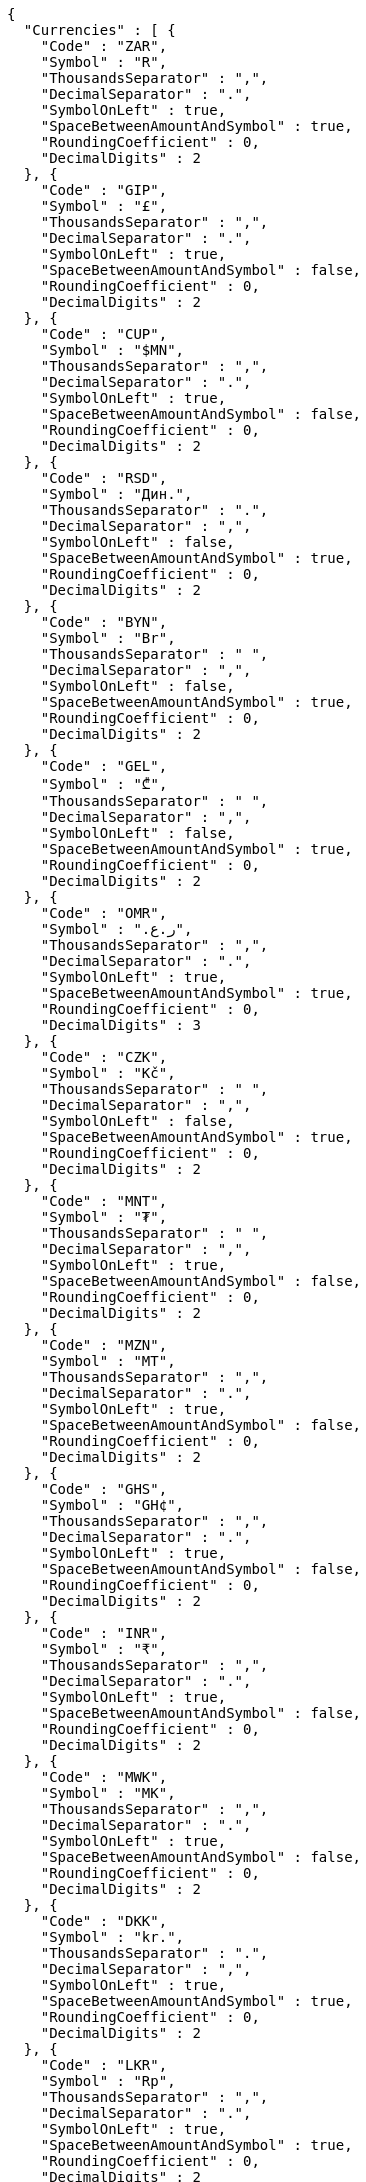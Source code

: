 [source,options="nowrap"]
----
{
  "Currencies" : [ {
    "Code" : "ZAR",
    "Symbol" : "R",
    "ThousandsSeparator" : ",",
    "DecimalSeparator" : ".",
    "SymbolOnLeft" : true,
    "SpaceBetweenAmountAndSymbol" : true,
    "RoundingCoefficient" : 0,
    "DecimalDigits" : 2
  }, {
    "Code" : "GIP",
    "Symbol" : "£",
    "ThousandsSeparator" : ",",
    "DecimalSeparator" : ".",
    "SymbolOnLeft" : true,
    "SpaceBetweenAmountAndSymbol" : false,
    "RoundingCoefficient" : 0,
    "DecimalDigits" : 2
  }, {
    "Code" : "CUP",
    "Symbol" : "$MN",
    "ThousandsSeparator" : ",",
    "DecimalSeparator" : ".",
    "SymbolOnLeft" : true,
    "SpaceBetweenAmountAndSymbol" : false,
    "RoundingCoefficient" : 0,
    "DecimalDigits" : 2
  }, {
    "Code" : "RSD",
    "Symbol" : "Дин.",
    "ThousandsSeparator" : ".",
    "DecimalSeparator" : ",",
    "SymbolOnLeft" : false,
    "SpaceBetweenAmountAndSymbol" : true,
    "RoundingCoefficient" : 0,
    "DecimalDigits" : 2
  }, {
    "Code" : "BYN",
    "Symbol" : "Br",
    "ThousandsSeparator" : " ",
    "DecimalSeparator" : ",",
    "SymbolOnLeft" : false,
    "SpaceBetweenAmountAndSymbol" : true,
    "RoundingCoefficient" : 0,
    "DecimalDigits" : 2
  }, {
    "Code" : "GEL",
    "Symbol" : "₾",
    "ThousandsSeparator" : " ",
    "DecimalSeparator" : ",",
    "SymbolOnLeft" : false,
    "SpaceBetweenAmountAndSymbol" : true,
    "RoundingCoefficient" : 0,
    "DecimalDigits" : 2
  }, {
    "Code" : "OMR",
    "Symbol" : "ر.ع.‏",
    "ThousandsSeparator" : ",",
    "DecimalSeparator" : ".",
    "SymbolOnLeft" : true,
    "SpaceBetweenAmountAndSymbol" : true,
    "RoundingCoefficient" : 0,
    "DecimalDigits" : 3
  }, {
    "Code" : "CZK",
    "Symbol" : "Kč",
    "ThousandsSeparator" : " ",
    "DecimalSeparator" : ",",
    "SymbolOnLeft" : false,
    "SpaceBetweenAmountAndSymbol" : true,
    "RoundingCoefficient" : 0,
    "DecimalDigits" : 2
  }, {
    "Code" : "MNT",
    "Symbol" : "₮",
    "ThousandsSeparator" : " ",
    "DecimalSeparator" : ",",
    "SymbolOnLeft" : true,
    "SpaceBetweenAmountAndSymbol" : false,
    "RoundingCoefficient" : 0,
    "DecimalDigits" : 2
  }, {
    "Code" : "MZN",
    "Symbol" : "MT",
    "ThousandsSeparator" : ",",
    "DecimalSeparator" : ".",
    "SymbolOnLeft" : true,
    "SpaceBetweenAmountAndSymbol" : false,
    "RoundingCoefficient" : 0,
    "DecimalDigits" : 2
  }, {
    "Code" : "GHS",
    "Symbol" : "GH¢",
    "ThousandsSeparator" : ",",
    "DecimalSeparator" : ".",
    "SymbolOnLeft" : true,
    "SpaceBetweenAmountAndSymbol" : false,
    "RoundingCoefficient" : 0,
    "DecimalDigits" : 2
  }, {
    "Code" : "INR",
    "Symbol" : "₹",
    "ThousandsSeparator" : ",",
    "DecimalSeparator" : ".",
    "SymbolOnLeft" : true,
    "SpaceBetweenAmountAndSymbol" : false,
    "RoundingCoefficient" : 0,
    "DecimalDigits" : 2
  }, {
    "Code" : "MWK",
    "Symbol" : "MK",
    "ThousandsSeparator" : ",",
    "DecimalSeparator" : ".",
    "SymbolOnLeft" : true,
    "SpaceBetweenAmountAndSymbol" : false,
    "RoundingCoefficient" : 0,
    "DecimalDigits" : 2
  }, {
    "Code" : "DKK",
    "Symbol" : "kr.",
    "ThousandsSeparator" : ".",
    "DecimalSeparator" : ",",
    "SymbolOnLeft" : true,
    "SpaceBetweenAmountAndSymbol" : true,
    "RoundingCoefficient" : 0,
    "DecimalDigits" : 2
  }, {
    "Code" : "LKR",
    "Symbol" : "Rp",
    "ThousandsSeparator" : ",",
    "DecimalSeparator" : ".",
    "SymbolOnLeft" : true,
    "SpaceBetweenAmountAndSymbol" : true,
    "RoundingCoefficient" : 0,
    "DecimalDigits" : 2
  }, {
    "Code" : "ALL",
    "Symbol" : "Lek",
    "ThousandsSeparator" : ".",
    "DecimalSeparator" : ",",
    "SymbolOnLeft" : false,
    "SpaceBetweenAmountAndSymbol" : false,
    "RoundingCoefficient" : 0,
    "DecimalDigits" : 2
  }, {
    "Code" : "NAD",
    "Symbol" : "$",
    "ThousandsSeparator" : ",",
    "DecimalSeparator" : ".",
    "SymbolOnLeft" : true,
    "SpaceBetweenAmountAndSymbol" : false,
    "RoundingCoefficient" : 0,
    "DecimalDigits" : 2
  }, {
    "Code" : "PEN",
    "Symbol" : "S/.",
    "ThousandsSeparator" : ".",
    "DecimalSeparator" : ".",
    "SymbolOnLeft" : true,
    "SpaceBetweenAmountAndSymbol" : true,
    "RoundingCoefficient" : 0,
    "DecimalDigits" : 2
  }, {
    "Code" : "HUF",
    "Symbol" : "Ft",
    "ThousandsSeparator" : " ",
    "DecimalSeparator" : ",",
    "SymbolOnLeft" : false,
    "SpaceBetweenAmountAndSymbol" : true,
    "RoundingCoefficient" : 0,
    "DecimalDigits" : 2
  }, {
    "Code" : "SCR",
    "Symbol" : "Rs",
    "ThousandsSeparator" : ",",
    "DecimalSeparator" : ".",
    "SymbolOnLeft" : true,
    "SpaceBetweenAmountAndSymbol" : false,
    "RoundingCoefficient" : 0,
    "DecimalDigits" : 2
  }, {
    "Code" : "NOK",
    "Symbol" : "kr",
    "ThousandsSeparator" : " ",
    "DecimalSeparator" : ",",
    "SymbolOnLeft" : true,
    "SpaceBetweenAmountAndSymbol" : true,
    "RoundingCoefficient" : 0,
    "DecimalDigits" : 2
  }, {
    "Code" : "CHF",
    "Symbol" : "CHF",
    "ThousandsSeparator" : "'",
    "DecimalSeparator" : ".",
    "SymbolOnLeft" : true,
    "SpaceBetweenAmountAndSymbol" : true,
    "RoundingCoefficient" : 0,
    "DecimalDigits" : 2
  }, {
    "Code" : "ANG",
    "Symbol" : "NAf.",
    "ThousandsSeparator" : ".",
    "DecimalSeparator" : ",",
    "SymbolOnLeft" : true,
    "SpaceBetweenAmountAndSymbol" : false,
    "RoundingCoefficient" : 0,
    "DecimalDigits" : 2
  }, {
    "Code" : "LBP",
    "Symbol" : "ل.ل.‏",
    "ThousandsSeparator" : ",",
    "DecimalSeparator" : ".",
    "SymbolOnLeft" : true,
    "SpaceBetweenAmountAndSymbol" : true,
    "RoundingCoefficient" : 0,
    "DecimalDigits" : 2
  }, {
    "Code" : "MKD",
    "Symbol" : "ден.",
    "ThousandsSeparator" : ".",
    "DecimalSeparator" : ",",
    "SymbolOnLeft" : false,
    "SpaceBetweenAmountAndSymbol" : true,
    "RoundingCoefficient" : 0,
    "DecimalDigits" : 2
  }, {
    "Code" : "JMD",
    "Symbol" : "J$",
    "ThousandsSeparator" : ",",
    "DecimalSeparator" : ".",
    "SymbolOnLeft" : true,
    "SpaceBetweenAmountAndSymbol" : false,
    "RoundingCoefficient" : 0,
    "DecimalDigits" : 2
  }, {
    "Code" : "NZD",
    "Symbol" : "$",
    "ThousandsSeparator" : ",",
    "DecimalSeparator" : ".",
    "SymbolOnLeft" : true,
    "SpaceBetweenAmountAndSymbol" : false,
    "RoundingCoefficient" : 0,
    "DecimalDigits" : 2
  }, {
    "Code" : "FJD",
    "Symbol" : "$",
    "ThousandsSeparator" : ",",
    "DecimalSeparator" : ".",
    "SymbolOnLeft" : true,
    "SpaceBetweenAmountAndSymbol" : false,
    "RoundingCoefficient" : 0,
    "DecimalDigits" : 2
  }, {
    "Code" : "GBP",
    "Symbol" : "£",
    "ThousandsSeparator" : ",",
    "DecimalSeparator" : ".",
    "SymbolOnLeft" : true,
    "SpaceBetweenAmountAndSymbol" : false,
    "RoundingCoefficient" : 0,
    "DecimalDigits" : 2
  }, {
    "Code" : "LRD",
    "Symbol" : "$",
    "ThousandsSeparator" : ",",
    "DecimalSeparator" : ".",
    "SymbolOnLeft" : true,
    "SpaceBetweenAmountAndSymbol" : false,
    "RoundingCoefficient" : 0,
    "DecimalDigits" : 2
  }, {
    "Code" : "PGK",
    "Symbol" : "K",
    "ThousandsSeparator" : ",",
    "DecimalSeparator" : ".",
    "SymbolOnLeft" : true,
    "SpaceBetweenAmountAndSymbol" : false,
    "RoundingCoefficient" : 0,
    "DecimalDigits" : 2
  }, {
    "Code" : "EUR",
    "Symbol" : "€",
    "ThousandsSeparator" : ".",
    "DecimalSeparator" : ",",
    "SymbolOnLeft" : false,
    "SpaceBetweenAmountAndSymbol" : true,
    "RoundingCoefficient" : 0,
    "DecimalDigits" : 2
  }, {
    "Code" : "TRY",
    "Symbol" : "TL",
    "ThousandsSeparator" : ".",
    "DecimalSeparator" : ",",
    "SymbolOnLeft" : false,
    "SpaceBetweenAmountAndSymbol" : true,
    "RoundingCoefficient" : 0,
    "DecimalDigits" : 2
  }, {
    "Code" : "PKR",
    "Symbol" : "Rs",
    "ThousandsSeparator" : ",",
    "DecimalSeparator" : ".",
    "SymbolOnLeft" : true,
    "SpaceBetweenAmountAndSymbol" : false,
    "RoundingCoefficient" : 0,
    "DecimalDigits" : 2
  }, {
    "Code" : "XAF",
    "Symbol" : "F",
    "ThousandsSeparator" : ",",
    "DecimalSeparator" : ".",
    "SymbolOnLeft" : false,
    "SpaceBetweenAmountAndSymbol" : false,
    "RoundingCoefficient" : 0,
    "DecimalDigits" : 2
  }, {
    "Code" : "IQD",
    "Symbol" : "د.ع.‏",
    "ThousandsSeparator" : ",",
    "DecimalSeparator" : ".",
    "SymbolOnLeft" : true,
    "SpaceBetweenAmountAndSymbol" : true,
    "RoundingCoefficient" : 0,
    "DecimalDigits" : 2
  }, {
    "Code" : "CRC",
    "Symbol" : "₡",
    "ThousandsSeparator" : ".",
    "DecimalSeparator" : ",",
    "SymbolOnLeft" : true,
    "SpaceBetweenAmountAndSymbol" : false,
    "RoundingCoefficient" : 0,
    "DecimalDigits" : 2
  }, {
    "Code" : "RUB",
    "Symbol" : "₽",
    "ThousandsSeparator" : " ",
    "DecimalSeparator" : ",",
    "SymbolOnLeft" : false,
    "SpaceBetweenAmountAndSymbol" : true,
    "RoundingCoefficient" : 0,
    "DecimalDigits" : 2
  }, {
    "Code" : "MUR",
    "Symbol" : "Rs",
    "ThousandsSeparator" : ",",
    "DecimalSeparator" : ".",
    "SymbolOnLeft" : true,
    "SpaceBetweenAmountAndSymbol" : false,
    "RoundingCoefficient" : 0,
    "DecimalDigits" : 2
  }, {
    "Code" : "SYP",
    "Symbol" : "ل.س.‏",
    "ThousandsSeparator" : ",",
    "DecimalSeparator" : ".",
    "SymbolOnLeft" : true,
    "SpaceBetweenAmountAndSymbol" : true,
    "RoundingCoefficient" : 0,
    "DecimalDigits" : 2
  }, {
    "Code" : "BAM",
    "Symbol" : "КМ",
    "ThousandsSeparator" : ".",
    "DecimalSeparator" : ",",
    "SymbolOnLeft" : false,
    "SpaceBetweenAmountAndSymbol" : true,
    "RoundingCoefficient" : 0,
    "DecimalDigits" : 2
  }, {
    "Code" : "KZT",
    "Symbol" : "Т",
    "ThousandsSeparator" : " ",
    "DecimalSeparator" : "-",
    "SymbolOnLeft" : true,
    "SpaceBetweenAmountAndSymbol" : false,
    "RoundingCoefficient" : 0,
    "DecimalDigits" : 2
  }, {
    "Code" : "BBD",
    "Symbol" : "$",
    "ThousandsSeparator" : ",",
    "DecimalSeparator" : ".",
    "SymbolOnLeft" : true,
    "SpaceBetweenAmountAndSymbol" : false,
    "RoundingCoefficient" : 0,
    "DecimalDigits" : 2
  }, {
    "Code" : "JOD",
    "Symbol" : "د.ا.‏",
    "ThousandsSeparator" : ",",
    "DecimalSeparator" : ".",
    "SymbolOnLeft" : true,
    "SpaceBetweenAmountAndSymbol" : true,
    "RoundingCoefficient" : 0,
    "DecimalDigits" : 3
  }, {
    "Code" : "CDF",
    "Symbol" : "FC",
    "ThousandsSeparator" : ",",
    "DecimalSeparator" : ".",
    "SymbolOnLeft" : false,
    "SpaceBetweenAmountAndSymbol" : false,
    "RoundingCoefficient" : 0,
    "DecimalDigits" : 2
  }, {
    "Code" : "MVR",
    "Symbol" : "MVR",
    "ThousandsSeparator" : ",",
    "DecimalSeparator" : ".",
    "SymbolOnLeft" : false,
    "SpaceBetweenAmountAndSymbol" : true,
    "RoundingCoefficient" : 0,
    "DecimalDigits" : 2
  }, {
    "Code" : "BTN",
    "Symbol" : "Nu.",
    "ThousandsSeparator" : ",",
    "DecimalSeparator" : ".",
    "SymbolOnLeft" : true,
    "SpaceBetweenAmountAndSymbol" : true,
    "RoundingCoefficient" : 0,
    "DecimalDigits" : 2
  }, {
    "Code" : "MRO",
    "Symbol" : "UM",
    "ThousandsSeparator" : ",",
    "DecimalSeparator" : ".",
    "SymbolOnLeft" : false,
    "SpaceBetweenAmountAndSymbol" : false,
    "RoundingCoefficient" : 0,
    "DecimalDigits" : 2
  }, {
    "Code" : "SLL",
    "Symbol" : "Le",
    "ThousandsSeparator" : ",",
    "DecimalSeparator" : ".",
    "SymbolOnLeft" : true,
    "SpaceBetweenAmountAndSymbol" : false,
    "RoundingCoefficient" : 0,
    "DecimalDigits" : 2
  }, {
    "Code" : "HKD",
    "Symbol" : "HK$",
    "ThousandsSeparator" : ",",
    "DecimalSeparator" : ".",
    "SymbolOnLeft" : true,
    "SpaceBetweenAmountAndSymbol" : false,
    "RoundingCoefficient" : 0,
    "DecimalDigits" : 2
  }, {
    "Code" : "VND",
    "Symbol" : "₫",
    "ThousandsSeparator" : ".",
    "DecimalSeparator" : ",",
    "SymbolOnLeft" : false,
    "SpaceBetweenAmountAndSymbol" : true,
    "RoundingCoefficient" : 0,
    "DecimalDigits" : 1
  }, {
    "Code" : "UZS",
    "Symbol" : "сўм",
    "ThousandsSeparator" : " ",
    "DecimalSeparator" : ",",
    "SymbolOnLeft" : false,
    "SpaceBetweenAmountAndSymbol" : true,
    "RoundingCoefficient" : 0,
    "DecimalDigits" : 2
  }, {
    "Code" : "PAB",
    "Symbol" : "B/.",
    "ThousandsSeparator" : ",",
    "DecimalSeparator" : ".",
    "SymbolOnLeft" : true,
    "SpaceBetweenAmountAndSymbol" : true,
    "RoundingCoefficient" : 0,
    "DecimalDigits" : 2
  }, {
    "Code" : "SHP",
    "Symbol" : "£",
    "ThousandsSeparator" : ",",
    "DecimalSeparator" : ".",
    "SymbolOnLeft" : true,
    "SpaceBetweenAmountAndSymbol" : false,
    "RoundingCoefficient" : 0,
    "DecimalDigits" : 2
  }, {
    "Code" : "XPF",
    "Symbol" : "F",
    "ThousandsSeparator" : ",",
    "DecimalSeparator" : ".",
    "SymbolOnLeft" : false,
    "SpaceBetweenAmountAndSymbol" : false,
    "RoundingCoefficient" : 0,
    "DecimalDigits" : 2
  }, {
    "Code" : "CVE",
    "Symbol" : "$",
    "ThousandsSeparator" : ",",
    "DecimalSeparator" : ".",
    "SymbolOnLeft" : true,
    "SpaceBetweenAmountAndSymbol" : false,
    "RoundingCoefficient" : 0,
    "DecimalDigits" : 2
  }, {
    "Code" : "UAH",
    "Symbol" : "грн.",
    "ThousandsSeparator" : " ",
    "DecimalSeparator" : ",",
    "SymbolOnLeft" : false,
    "SpaceBetweenAmountAndSymbol" : false,
    "RoundingCoefficient" : 0,
    "DecimalDigits" : 2
  }, {
    "Code" : "TZS",
    "Symbol" : "TSh",
    "ThousandsSeparator" : ",",
    "DecimalSeparator" : ".",
    "SymbolOnLeft" : true,
    "SpaceBetweenAmountAndSymbol" : false,
    "RoundingCoefficient" : 0,
    "DecimalDigits" : 2
  }, {
    "Code" : "THB",
    "Symbol" : "฿",
    "ThousandsSeparator" : ",",
    "DecimalSeparator" : ".",
    "SymbolOnLeft" : true,
    "SpaceBetweenAmountAndSymbol" : false,
    "RoundingCoefficient" : 0,
    "DecimalDigits" : 2
  }, {
    "Code" : "SOS",
    "Symbol" : "S",
    "ThousandsSeparator" : ",",
    "DecimalSeparator" : ".",
    "SymbolOnLeft" : true,
    "SpaceBetweenAmountAndSymbol" : false,
    "RoundingCoefficient" : 0,
    "DecimalDigits" : 2
  }, {
    "Code" : "KGS",
    "Symbol" : "сом",
    "ThousandsSeparator" : " ",
    "DecimalSeparator" : "-",
    "SymbolOnLeft" : false,
    "SpaceBetweenAmountAndSymbol" : true,
    "RoundingCoefficient" : 0,
    "DecimalDigits" : 2
  }, {
    "Code" : "BSD",
    "Symbol" : "$",
    "ThousandsSeparator" : ",",
    "DecimalSeparator" : ".",
    "SymbolOnLeft" : true,
    "SpaceBetweenAmountAndSymbol" : false,
    "RoundingCoefficient" : 0,
    "DecimalDigits" : 2
  }, {
    "Code" : "SBD",
    "Symbol" : "$",
    "ThousandsSeparator" : ",",
    "DecimalSeparator" : ".",
    "SymbolOnLeft" : true,
    "SpaceBetweenAmountAndSymbol" : false,
    "RoundingCoefficient" : 0,
    "DecimalDigits" : 2
  }, {
    "Code" : "SAR",
    "Symbol" : "SAR",
    "ThousandsSeparator" : ",",
    "DecimalSeparator" : ".",
    "SymbolOnLeft" : true,
    "SpaceBetweenAmountAndSymbol" : true,
    "RoundingCoefficient" : 0,
    "DecimalDigits" : 2
  }, {
    "Code" : "ERN",
    "Symbol" : "Nfk",
    "ThousandsSeparator" : ",",
    "DecimalSeparator" : ".",
    "SymbolOnLeft" : false,
    "SpaceBetweenAmountAndSymbol" : false,
    "RoundingCoefficient" : 0,
    "DecimalDigits" : 2
  }, {
    "Code" : "TJS",
    "Symbol" : "TJS",
    "ThousandsSeparator" : ",",
    "DecimalSeparator" : ".",
    "SymbolOnLeft" : false,
    "SpaceBetweenAmountAndSymbol" : true,
    "RoundingCoefficient" : 0,
    "DecimalDigits" : 2
  }, {
    "Code" : "LYD",
    "Symbol" : "د.ل.‏",
    "ThousandsSeparator" : ",",
    "DecimalSeparator" : ".",
    "SymbolOnLeft" : true,
    "SpaceBetweenAmountAndSymbol" : false,
    "RoundingCoefficient" : 0,
    "DecimalDigits" : 3
  }, {
    "Code" : "AOA",
    "Symbol" : "Kz",
    "ThousandsSeparator" : ",",
    "DecimalSeparator" : ".",
    "SymbolOnLeft" : true,
    "SpaceBetweenAmountAndSymbol" : false,
    "RoundingCoefficient" : 0,
    "DecimalDigits" : 2
  }, {
    "Code" : "SDG",
    "Symbol" : "ج.س.‏",
    "ThousandsSeparator" : ",",
    "DecimalSeparator" : ".",
    "SymbolOnLeft" : true,
    "SpaceBetweenAmountAndSymbol" : false,
    "RoundingCoefficient" : 0,
    "DecimalDigits" : 2
  }, {
    "Code" : "BZD",
    "Symbol" : "BZ$",
    "ThousandsSeparator" : ",",
    "DecimalSeparator" : ".",
    "SymbolOnLeft" : true,
    "SpaceBetweenAmountAndSymbol" : false,
    "RoundingCoefficient" : 0,
    "DecimalDigits" : 2
  }, {
    "Code" : "BDT",
    "Symbol" : "BDT",
    "ThousandsSeparator" : ",",
    "DecimalSeparator" : ".",
    "SymbolOnLeft" : true,
    "SpaceBetweenAmountAndSymbol" : true,
    "RoundingCoefficient" : 0,
    "DecimalDigits" : 2
  }, {
    "Code" : "AED",
    "Symbol" : "AED",
    "ThousandsSeparator" : ",",
    "DecimalSeparator" : ".",
    "SymbolOnLeft" : true,
    "SpaceBetweenAmountAndSymbol" : true,
    "RoundingCoefficient" : 0,
    "DecimalDigits" : 2
  }, {
    "Code" : "KHR",
    "Symbol" : "KHR",
    "ThousandsSeparator" : ",",
    "DecimalSeparator" : ".",
    "SymbolOnLeft" : false,
    "SpaceBetweenAmountAndSymbol" : false,
    "RoundingCoefficient" : 0,
    "DecimalDigits" : 2
  }, {
    "Code" : "MYR",
    "Symbol" : "RM",
    "ThousandsSeparator" : ",",
    "DecimalSeparator" : ".",
    "SymbolOnLeft" : true,
    "SpaceBetweenAmountAndSymbol" : false,
    "RoundingCoefficient" : 0,
    "DecimalDigits" : 2
  }, {
    "Code" : "CNY",
    "Symbol" : "¥",
    "ThousandsSeparator" : ",",
    "DecimalSeparator" : ".",
    "SymbolOnLeft" : true,
    "SpaceBetweenAmountAndSymbol" : false,
    "RoundingCoefficient" : 0,
    "DecimalDigits" : 2
  }, {
    "Code" : "SGD",
    "Symbol" : "$",
    "ThousandsSeparator" : ",",
    "DecimalSeparator" : ".",
    "SymbolOnLeft" : true,
    "SpaceBetweenAmountAndSymbol" : false,
    "RoundingCoefficient" : 0,
    "DecimalDigits" : 2
  }, {
    "Code" : "NPR",
    "Symbol" : "रु",
    "ThousandsSeparator" : ",",
    "DecimalSeparator" : ".",
    "SymbolOnLeft" : true,
    "SpaceBetweenAmountAndSymbol" : false,
    "RoundingCoefficient" : 0,
    "DecimalDigits" : 2
  }, {
    "Code" : "MGA",
    "Symbol" : "Ar",
    "ThousandsSeparator" : ",",
    "DecimalSeparator" : ".",
    "SymbolOnLeft" : true,
    "SpaceBetweenAmountAndSymbol" : false,
    "RoundingCoefficient" : 0,
    "DecimalDigits" : 0
  }, {
    "Code" : "AWG",
    "Symbol" : "Afl.",
    "ThousandsSeparator" : ",",
    "DecimalSeparator" : ".",
    "SymbolOnLeft" : true,
    "SpaceBetweenAmountAndSymbol" : false,
    "RoundingCoefficient" : 0,
    "DecimalDigits" : 2
  }, {
    "Code" : "LAK",
    "Symbol" : "₭",
    "ThousandsSeparator" : ",",
    "DecimalSeparator" : ".",
    "SymbolOnLeft" : false,
    "SpaceBetweenAmountAndSymbol" : false,
    "RoundingCoefficient" : 0,
    "DecimalDigits" : 0
  }, {
    "Code" : "HNL",
    "Symbol" : "L.",
    "ThousandsSeparator" : ",",
    "DecimalSeparator" : ".",
    "SymbolOnLeft" : true,
    "SpaceBetweenAmountAndSymbol" : true,
    "RoundingCoefficient" : 0,
    "DecimalDigits" : 2
  }, {
    "Code" : "JPY",
    "Symbol" : "¥",
    "ThousandsSeparator" : ",",
    "DecimalSeparator" : ".",
    "SymbolOnLeft" : true,
    "SpaceBetweenAmountAndSymbol" : false,
    "RoundingCoefficient" : 0,
    "DecimalDigits" : 0
  }, {
    "Code" : "KRW",
    "Symbol" : "₩",
    "ThousandsSeparator" : ",",
    "DecimalSeparator" : ".",
    "SymbolOnLeft" : true,
    "SpaceBetweenAmountAndSymbol" : false,
    "RoundingCoefficient" : 0,
    "DecimalDigits" : 0
  }, {
    "Code" : "BHD",
    "Symbol" : "د.ب.‏",
    "ThousandsSeparator" : ",",
    "DecimalSeparator" : ".",
    "SymbolOnLeft" : true,
    "SpaceBetweenAmountAndSymbol" : true,
    "RoundingCoefficient" : 0,
    "DecimalDigits" : 3
  }, {
    "Code" : "AZN",
    "Symbol" : "₼",
    "ThousandsSeparator" : " ",
    "DecimalSeparator" : ",",
    "SymbolOnLeft" : false,
    "SpaceBetweenAmountAndSymbol" : true,
    "RoundingCoefficient" : 0,
    "DecimalDigits" : 2
  }, {
    "Code" : "CLP",
    "Symbol" : "$",
    "ThousandsSeparator" : ".",
    "DecimalSeparator" : ",",
    "SymbolOnLeft" : true,
    "SpaceBetweenAmountAndSymbol" : true,
    "RoundingCoefficient" : 0,
    "DecimalDigits" : 2
  }, {
    "Code" : "HTG",
    "Symbol" : "G",
    "ThousandsSeparator" : ",",
    "DecimalSeparator" : ".",
    "SymbolOnLeft" : true,
    "SpaceBetweenAmountAndSymbol" : false,
    "RoundingCoefficient" : 0,
    "DecimalDigits" : 2
  }, {
    "Code" : "ARS",
    "Symbol" : "$",
    "ThousandsSeparator" : ".",
    "DecimalSeparator" : ",",
    "SymbolOnLeft" : true,
    "SpaceBetweenAmountAndSymbol" : true,
    "RoundingCoefficient" : 0,
    "DecimalDigits" : 2
  }, {
    "Code" : "BRL",
    "Symbol" : "R$",
    "ThousandsSeparator" : ".",
    "DecimalSeparator" : ",",
    "SymbolOnLeft" : true,
    "SpaceBetweenAmountAndSymbol" : true,
    "RoundingCoefficient" : 0,
    "DecimalDigits" : 2
  }, {
    "Code" : "TTD",
    "Symbol" : "TT$",
    "ThousandsSeparator" : ",",
    "DecimalSeparator" : ".",
    "SymbolOnLeft" : true,
    "SpaceBetweenAmountAndSymbol" : false,
    "RoundingCoefficient" : 0,
    "DecimalDigits" : 2
  }, {
    "Code" : "ETB",
    "Symbol" : "Br",
    "ThousandsSeparator" : ",",
    "DecimalSeparator" : ".",
    "SymbolOnLeft" : true,
    "SpaceBetweenAmountAndSymbol" : false,
    "RoundingCoefficient" : 0,
    "DecimalDigits" : 2
  }, {
    "Code" : "TWD",
    "Symbol" : "NT$",
    "ThousandsSeparator" : ",",
    "DecimalSeparator" : ".",
    "SymbolOnLeft" : true,
    "SpaceBetweenAmountAndSymbol" : false,
    "RoundingCoefficient" : 0,
    "DecimalDigits" : 2
  }, {
    "Code" : "WST",
    "Symbol" : "WS$",
    "ThousandsSeparator" : ",",
    "DecimalSeparator" : ".",
    "SymbolOnLeft" : true,
    "SpaceBetweenAmountAndSymbol" : false,
    "RoundingCoefficient" : 0,
    "DecimalDigits" : 2
  }, {
    "Code" : "KPW",
    "Symbol" : "₩",
    "ThousandsSeparator" : ",",
    "DecimalSeparator" : ".",
    "SymbolOnLeft" : true,
    "SpaceBetweenAmountAndSymbol" : false,
    "RoundingCoefficient" : 0,
    "DecimalDigits" : 0
  }, {
    "Code" : "ZMW",
    "Symbol" : "ZK",
    "ThousandsSeparator" : ",",
    "DecimalSeparator" : ".",
    "SymbolOnLeft" : true,
    "SpaceBetweenAmountAndSymbol" : false,
    "RoundingCoefficient" : 0,
    "DecimalDigits" : 2
  }, {
    "Code" : "USD",
    "Symbol" : "$",
    "ThousandsSeparator" : ",",
    "DecimalSeparator" : ".",
    "SymbolOnLeft" : true,
    "SpaceBetweenAmountAndSymbol" : false,
    "RoundingCoefficient" : 0,
    "DecimalDigits" : 2
  }, {
    "Code" : "BOB",
    "Symbol" : "Bs",
    "ThousandsSeparator" : ".",
    "DecimalSeparator" : ",",
    "SymbolOnLeft" : true,
    "SpaceBetweenAmountAndSymbol" : true,
    "RoundingCoefficient" : 0,
    "DecimalDigits" : 2
  }, {
    "Code" : "DOP",
    "Symbol" : "RD$",
    "ThousandsSeparator" : ",",
    "DecimalSeparator" : ".",
    "SymbolOnLeft" : true,
    "SpaceBetweenAmountAndSymbol" : false,
    "RoundingCoefficient" : 0,
    "DecimalDigits" : 2
  }, {
    "Code" : "KWD",
    "Symbol" : "د.ك.‏",
    "ThousandsSeparator" : ",",
    "DecimalSeparator" : ".",
    "SymbolOnLeft" : true,
    "SpaceBetweenAmountAndSymbol" : true,
    "RoundingCoefficient" : 0,
    "DecimalDigits" : 3
  }, {
    "Code" : "VUV",
    "Symbol" : "VT",
    "ThousandsSeparator" : ",",
    "DecimalSeparator" : ".",
    "SymbolOnLeft" : false,
    "SpaceBetweenAmountAndSymbol" : false,
    "RoundingCoefficient" : 0,
    "DecimalDigits" : 0
  }, {
    "Code" : "HRK",
    "Symbol" : "kn",
    "ThousandsSeparator" : ".",
    "DecimalSeparator" : ",",
    "SymbolOnLeft" : false,
    "SpaceBetweenAmountAndSymbol" : true,
    "RoundingCoefficient" : 0,
    "DecimalDigits" : 2
  }, {
    "Code" : "GMD",
    "Symbol" : "D",
    "ThousandsSeparator" : ",",
    "DecimalSeparator" : ".",
    "SymbolOnLeft" : false,
    "SpaceBetweenAmountAndSymbol" : false,
    "RoundingCoefficient" : 0,
    "DecimalDigits" : 2
  }, {
    "Code" : "IRR",
    "Symbol" : "ريال",
    "ThousandsSeparator" : ",",
    "DecimalSeparator" : "/",
    "SymbolOnLeft" : true,
    "SpaceBetweenAmountAndSymbol" : true,
    "RoundingCoefficient" : 0,
    "DecimalDigits" : 2
  }, {
    "Code" : "PHP",
    "Symbol" : "P",
    "ThousandsSeparator" : ",",
    "DecimalSeparator" : ".",
    "SymbolOnLeft" : true,
    "SpaceBetweenAmountAndSymbol" : false,
    "RoundingCoefficient" : 0,
    "DecimalDigits" : 2
  }, {
    "Code" : "MMK",
    "Symbol" : "K",
    "ThousandsSeparator" : ",",
    "DecimalSeparator" : ".",
    "SymbolOnLeft" : true,
    "SpaceBetweenAmountAndSymbol" : false,
    "RoundingCoefficient" : 0,
    "DecimalDigits" : 2
  }, {
    "Code" : "UGX",
    "Symbol" : "USh",
    "ThousandsSeparator" : ",",
    "DecimalSeparator" : ".",
    "SymbolOnLeft" : true,
    "SpaceBetweenAmountAndSymbol" : false,
    "RoundingCoefficient" : 0,
    "DecimalDigits" : 2
  }, {
    "Code" : "AUD",
    "Symbol" : "$",
    "ThousandsSeparator" : ",",
    "DecimalSeparator" : ".",
    "SymbolOnLeft" : true,
    "SpaceBetweenAmountAndSymbol" : false,
    "RoundingCoefficient" : 0,
    "DecimalDigits" : 2
  }, {
    "Code" : "AFN",
    "Symbol" : "AFN",
    "ThousandsSeparator" : ",",
    "DecimalSeparator" : ".",
    "SymbolOnLeft" : true,
    "SpaceBetweenAmountAndSymbol" : false,
    "RoundingCoefficient" : 0,
    "DecimalDigits" : 2
  }, {
    "Code" : "MAD",
    "Symbol" : "د.م.‏",
    "ThousandsSeparator" : ",",
    "DecimalSeparator" : ".",
    "SymbolOnLeft" : true,
    "SpaceBetweenAmountAndSymbol" : true,
    "RoundingCoefficient" : 0,
    "DecimalDigits" : 2
  }, {
    "Code" : "RON",
    "Symbol" : "lei",
    "ThousandsSeparator" : ".",
    "DecimalSeparator" : ",",
    "SymbolOnLeft" : false,
    "SpaceBetweenAmountAndSymbol" : true,
    "RoundingCoefficient" : 0,
    "DecimalDigits" : 2
  }, {
    "Code" : "AMD",
    "Symbol" : "դր.",
    "ThousandsSeparator" : ",",
    "DecimalSeparator" : ".",
    "SymbolOnLeft" : false,
    "SpaceBetweenAmountAndSymbol" : true,
    "RoundingCoefficient" : 0,
    "DecimalDigits" : 2
  }, {
    "Code" : "NGN",
    "Symbol" : "₦",
    "ThousandsSeparator" : ",",
    "DecimalSeparator" : ".",
    "SymbolOnLeft" : true,
    "SpaceBetweenAmountAndSymbol" : false,
    "RoundingCoefficient" : 0,
    "DecimalDigits" : 2
  }, {
    "Code" : "EGP",
    "Symbol" : "ج.م.‏",
    "ThousandsSeparator" : ",",
    "DecimalSeparator" : ".",
    "SymbolOnLeft" : true,
    "SpaceBetweenAmountAndSymbol" : true,
    "RoundingCoefficient" : 0,
    "DecimalDigits" : 2
  }, {
    "Code" : "SEK",
    "Symbol" : "SEK",
    "ThousandsSeparator" : ".",
    "DecimalSeparator" : ",",
    "SymbolOnLeft" : false,
    "SpaceBetweenAmountAndSymbol" : true,
    "RoundingCoefficient" : 0,
    "DecimalDigits" : 2
  }, {
    "Code" : "KMF",
    "Symbol" : "CF",
    "ThousandsSeparator" : ",",
    "DecimalSeparator" : ".",
    "SymbolOnLeft" : false,
    "SpaceBetweenAmountAndSymbol" : false,
    "RoundingCoefficient" : 0,
    "DecimalDigits" : 2
  }, {
    "Code" : "GNF",
    "Symbol" : "FG",
    "ThousandsSeparator" : ",",
    "DecimalSeparator" : ".",
    "SymbolOnLeft" : false,
    "SpaceBetweenAmountAndSymbol" : false,
    "RoundingCoefficient" : 0,
    "DecimalDigits" : 0
  }, {
    "Code" : "TOP",
    "Symbol" : "T$",
    "ThousandsSeparator" : ",",
    "DecimalSeparator" : ".",
    "SymbolOnLeft" : true,
    "SpaceBetweenAmountAndSymbol" : false,
    "RoundingCoefficient" : 0,
    "DecimalDigits" : 2
  }, {
    "Code" : "KYD",
    "Symbol" : "$",
    "ThousandsSeparator" : ",",
    "DecimalSeparator" : ".",
    "SymbolOnLeft" : true,
    "SpaceBetweenAmountAndSymbol" : false,
    "RoundingCoefficient" : 0,
    "DecimalDigits" : 2
  }, {
    "Code" : "MOP",
    "Symbol" : "MOP$",
    "ThousandsSeparator" : ",",
    "DecimalSeparator" : ".",
    "SymbolOnLeft" : true,
    "SpaceBetweenAmountAndSymbol" : false,
    "RoundingCoefficient" : 0,
    "DecimalDigits" : 2
  }, {
    "Code" : "LSL",
    "Symbol" : "M",
    "ThousandsSeparator" : ",",
    "DecimalSeparator" : ".",
    "SymbolOnLeft" : false,
    "SpaceBetweenAmountAndSymbol" : false,
    "RoundingCoefficient" : 0,
    "DecimalDigits" : 2
  }, {
    "Code" : "ISK",
    "Symbol" : "kr.",
    "ThousandsSeparator" : ".",
    "DecimalSeparator" : ",",
    "SymbolOnLeft" : false,
    "SpaceBetweenAmountAndSymbol" : true,
    "RoundingCoefficient" : 0,
    "DecimalDigits" : 0
  }, {
    "Code" : "NIO",
    "Symbol" : "C$",
    "ThousandsSeparator" : ",",
    "DecimalSeparator" : ".",
    "SymbolOnLeft" : true,
    "SpaceBetweenAmountAndSymbol" : true,
    "RoundingCoefficient" : 0,
    "DecimalDigits" : 2
  }, {
    "Code" : "COP",
    "Symbol" : "$",
    "ThousandsSeparator" : ".",
    "DecimalSeparator" : ",",
    "SymbolOnLeft" : true,
    "SpaceBetweenAmountAndSymbol" : true,
    "RoundingCoefficient" : 0,
    "DecimalDigits" : 2
  }, {
    "Code" : "MXN",
    "Symbol" : "$",
    "ThousandsSeparator" : ",",
    "DecimalSeparator" : ".",
    "SymbolOnLeft" : true,
    "SpaceBetweenAmountAndSymbol" : false,
    "RoundingCoefficient" : 0,
    "DecimalDigits" : 2
  }, {
    "Code" : "TMT",
    "Symbol" : "m",
    "ThousandsSeparator" : " ",
    "DecimalSeparator" : ",",
    "SymbolOnLeft" : false,
    "SpaceBetweenAmountAndSymbol" : false,
    "RoundingCoefficient" : 0,
    "DecimalDigits" : 2
  }, {
    "Code" : "DZD",
    "Symbol" : "د.ج.‏",
    "ThousandsSeparator" : ",",
    "DecimalSeparator" : ".",
    "SymbolOnLeft" : true,
    "SpaceBetweenAmountAndSymbol" : true,
    "RoundingCoefficient" : 0,
    "DecimalDigits" : 2
  }, {
    "Code" : "XCD",
    "Symbol" : "$",
    "ThousandsSeparator" : ",",
    "DecimalSeparator" : ".",
    "SymbolOnLeft" : true,
    "SpaceBetweenAmountAndSymbol" : false,
    "RoundingCoefficient" : 0,
    "DecimalDigits" : 2
  }, {
    "Code" : "DJF",
    "Symbol" : "Fdj",
    "ThousandsSeparator" : ",",
    "DecimalSeparator" : ".",
    "SymbolOnLeft" : false,
    "SpaceBetweenAmountAndSymbol" : false,
    "RoundingCoefficient" : 0,
    "DecimalDigits" : 0
  }, {
    "Code" : "IDR",
    "Symbol" : "Rp",
    "ThousandsSeparator" : ".",
    "DecimalSeparator" : ",",
    "SymbolOnLeft" : true,
    "SpaceBetweenAmountAndSymbol" : false,
    "RoundingCoefficient" : 0,
    "DecimalDigits" : 2
  }, {
    "Code" : "PYG",
    "Symbol" : "Gs",
    "ThousandsSeparator" : ".",
    "DecimalSeparator" : ",",
    "SymbolOnLeft" : true,
    "SpaceBetweenAmountAndSymbol" : true,
    "RoundingCoefficient" : 0,
    "DecimalDigits" : 2
  }, {
    "Code" : "YER",
    "Symbol" : "ر.ي.‏",
    "ThousandsSeparator" : ",",
    "DecimalSeparator" : ".",
    "SymbolOnLeft" : true,
    "SpaceBetweenAmountAndSymbol" : true,
    "RoundingCoefficient" : 0,
    "DecimalDigits" : 2
  }, {
    "Code" : "STD",
    "Symbol" : "Db",
    "ThousandsSeparator" : ",",
    "DecimalSeparator" : ".",
    "SymbolOnLeft" : true,
    "SpaceBetweenAmountAndSymbol" : false,
    "RoundingCoefficient" : 0,
    "DecimalDigits" : 2
  }, {
    "Code" : "BWP",
    "Symbol" : "P",
    "ThousandsSeparator" : ",",
    "DecimalSeparator" : ".",
    "SymbolOnLeft" : true,
    "SpaceBetweenAmountAndSymbol" : false,
    "RoundingCoefficient" : 0,
    "DecimalDigits" : 2
  }, {
    "Code" : "BIF",
    "Symbol" : "FBu",
    "ThousandsSeparator" : ",",
    "DecimalSeparator" : ".",
    "SymbolOnLeft" : false,
    "SpaceBetweenAmountAndSymbol" : false,
    "RoundingCoefficient" : 0,
    "DecimalDigits" : 0
  }, {
    "Code" : "ILS",
    "Symbol" : "₪",
    "ThousandsSeparator" : ",",
    "DecimalSeparator" : ".",
    "SymbolOnLeft" : true,
    "SpaceBetweenAmountAndSymbol" : true,
    "RoundingCoefficient" : 0,
    "DecimalDigits" : 2
  }, {
    "Code" : "SRD",
    "Symbol" : "$",
    "ThousandsSeparator" : ",",
    "DecimalSeparator" : ".",
    "SymbolOnLeft" : true,
    "SpaceBetweenAmountAndSymbol" : false,
    "RoundingCoefficient" : 0,
    "DecimalDigits" : 2
  }, {
    "Code" : "QAR",
    "Symbol" : "ر.ق.‏",
    "ThousandsSeparator" : ",",
    "DecimalSeparator" : ".",
    "SymbolOnLeft" : true,
    "SpaceBetweenAmountAndSymbol" : true,
    "RoundingCoefficient" : 0,
    "DecimalDigits" : 2
  }, {
    "Code" : "PLN",
    "Symbol" : "zł",
    "ThousandsSeparator" : " ",
    "DecimalSeparator" : ",",
    "SymbolOnLeft" : false,
    "SpaceBetweenAmountAndSymbol" : true,
    "RoundingCoefficient" : 0,
    "DecimalDigits" : 2
  }, {
    "Code" : "UYU",
    "Symbol" : "$U",
    "ThousandsSeparator" : ".",
    "DecimalSeparator" : ",",
    "SymbolOnLeft" : true,
    "SpaceBetweenAmountAndSymbol" : true,
    "RoundingCoefficient" : 0,
    "DecimalDigits" : 2
  }, {
    "Code" : "GYD",
    "Symbol" : "$",
    "ThousandsSeparator" : ",",
    "DecimalSeparator" : ".",
    "SymbolOnLeft" : true,
    "SpaceBetweenAmountAndSymbol" : false,
    "RoundingCoefficient" : 0,
    "DecimalDigits" : 2
  }, {
    "Code" : "CAD",
    "Symbol" : "C$",
    "ThousandsSeparator" : ",",
    "DecimalSeparator" : ".",
    "SymbolOnLeft" : true,
    "SpaceBetweenAmountAndSymbol" : false,
    "RoundingCoefficient" : 0,
    "DecimalDigits" : 2
  }, {
    "Code" : "TND",
    "Symbol" : "د.ت.‏",
    "ThousandsSeparator" : ",",
    "DecimalSeparator" : ".",
    "SymbolOnLeft" : true,
    "SpaceBetweenAmountAndSymbol" : true,
    "RoundingCoefficient" : 0,
    "DecimalDigits" : 3
  }, {
    "Code" : "BGN",
    "Symbol" : "лв.",
    "ThousandsSeparator" : " ",
    "DecimalSeparator" : ",",
    "SymbolOnLeft" : false,
    "SpaceBetweenAmountAndSymbol" : true,
    "RoundingCoefficient" : 0,
    "DecimalDigits" : 2
  }, {
    "Code" : "BND",
    "Symbol" : "$",
    "ThousandsSeparator" : ".",
    "DecimalSeparator" : ",",
    "SymbolOnLeft" : true,
    "SpaceBetweenAmountAndSymbol" : false,
    "RoundingCoefficient" : 0,
    "DecimalDigits" : 2
  }, {
    "Code" : "XOF",
    "Symbol" : "F",
    "ThousandsSeparator" : ",",
    "DecimalSeparator" : ".",
    "SymbolOnLeft" : false,
    "SpaceBetweenAmountAndSymbol" : false,
    "RoundingCoefficient" : 0,
    "DecimalDigits" : 2
  }, {
    "Code" : "RWF",
    "Symbol" : "RWF",
    "ThousandsSeparator" : " ",
    "DecimalSeparator" : ",",
    "SymbolOnLeft" : true,
    "SpaceBetweenAmountAndSymbol" : true,
    "RoundingCoefficient" : 0,
    "DecimalDigits" : 2
  }, {
    "Code" : "KES",
    "Symbol" : "S",
    "ThousandsSeparator" : ",",
    "DecimalSeparator" : ".",
    "SymbolOnLeft" : true,
    "SpaceBetweenAmountAndSymbol" : false,
    "RoundingCoefficient" : 0,
    "DecimalDigits" : 2
  }, {
    "Code" : "SZL",
    "Symbol" : "E",
    "ThousandsSeparator" : ",",
    "DecimalSeparator" : ".",
    "SymbolOnLeft" : true,
    "SpaceBetweenAmountAndSymbol" : false,
    "RoundingCoefficient" : 0,
    "DecimalDigits" : 2
  }, {
    "Code" : "GTQ",
    "Symbol" : "Q",
    "ThousandsSeparator" : ",",
    "DecimalSeparator" : ".",
    "SymbolOnLeft" : true,
    "SpaceBetweenAmountAndSymbol" : false,
    "RoundingCoefficient" : 0,
    "DecimalDigits" : 2
  }, {
    "Code" : "BMD",
    "Symbol" : "$",
    "ThousandsSeparator" : ",",
    "DecimalSeparator" : ".",
    "SymbolOnLeft" : true,
    "SpaceBetweenAmountAndSymbol" : false,
    "RoundingCoefficient" : 0,
    "DecimalDigits" : 2
  }, {
    "Code" : "CUC",
    "Symbol" : "CUC",
    "ThousandsSeparator" : ",",
    "DecimalSeparator" : ".",
    "SymbolOnLeft" : true,
    "SpaceBetweenAmountAndSymbol" : false,
    "RoundingCoefficient" : 0,
    "DecimalDigits" : 2
  }, {
    "Code" : "MDL",
    "Symbol" : "lei",
    "ThousandsSeparator" : ",",
    "DecimalSeparator" : ".",
    "SymbolOnLeft" : false,
    "SpaceBetweenAmountAndSymbol" : true,
    "RoundingCoefficient" : 0,
    "DecimalDigits" : 2
  } ]
}
----